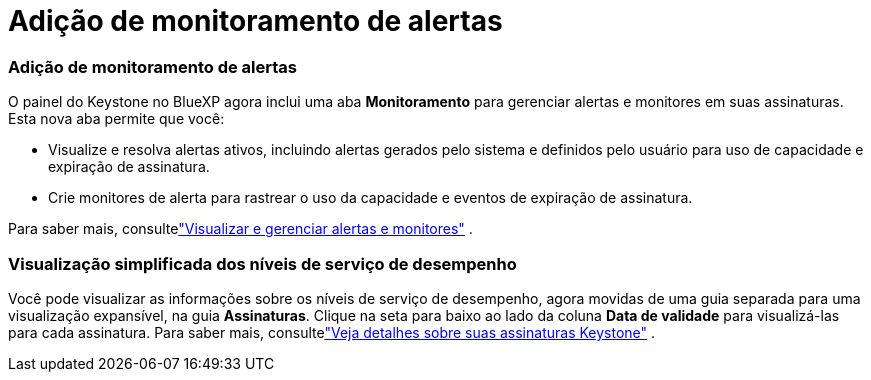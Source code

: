 = Adição de monitoramento de alertas
:allow-uri-read: 




=== Adição de monitoramento de alertas

O painel do Keystone no BlueXP agora inclui uma aba *Monitoramento* para gerenciar alertas e monitores em suas assinaturas. Esta nova aba permite que você:

* Visualize e resolva alertas ativos, incluindo alertas gerados pelo sistema e definidos pelo usuário para uso de capacidade e expiração de assinatura.
* Crie monitores de alerta para rastrear o uso da capacidade e eventos de expiração de assinatura.


Para saber mais, consultelink:https://docs.netapp.com/us-en/keystone-staas/integrations/monitoring-alerts.html["Visualizar e gerenciar alertas e monitores"] .



=== Visualização simplificada dos níveis de serviço de desempenho

Você pode visualizar as informações sobre os níveis de serviço de desempenho, agora movidas de uma guia separada para uma visualização expansível, na guia *Assinaturas*. Clique na seta para baixo ao lado da coluna *Data de validade* para visualizá-las para cada assinatura. Para saber mais, consultelink:https://docs.netapp.com/us-en/keystone-staas/integrations/subscriptions-tab.html["Veja detalhes sobre suas assinaturas Keystone"] .

